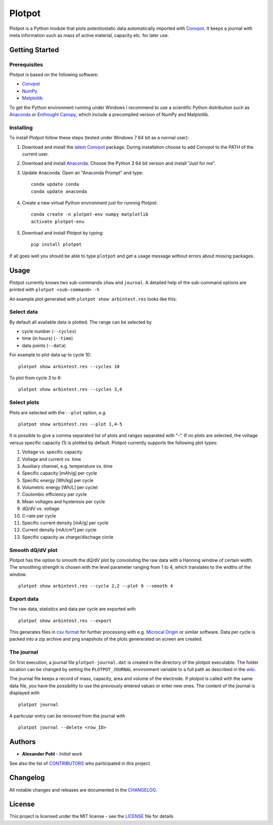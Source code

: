 Plotpot
=======

Plotpot is a Python module that plots potentiostatic data automatically
imported with `Convpot <https://github.com/ahpohl/convpot>`__. It keeps
a journal with meta information such as mass of active material,
capacity etc. for later use.

Getting Started
---------------

Prerequisites
~~~~~~~~~~~~~

Plotpot is based on the following software:

-  `Convpot <https://github.com/ahpohl/convpot>`__
-  `NumPy <http://www.numpy.org/>`__
-  `Matplotlib <https://matplotlib.org/>`__

To get the Python environment running under Windows I recommend to use a
scientific Python distribution such as
`Anaconda <https://www.continuum.io/downloads>`__ or `Enthought
Canopy <https://www.enthought.com/products/canopy/>`__, which include 
a precompiled version of NumPy and Matplotlib.

Installing
~~~~~~~~~~

To install Plotpot follow these steps (tested under Windows 7 64 bit as
a normal user):

1. Download and install the `latest
   Convpot <https://github.com/ahpohl/convpot/releases/latest>`__
   package. During installation choose to add Convpot to the PATH of the
   current user.
2. Download and install
   `Anaconda <https://www.continuum.io/downloads>`__. Choose the Python
   3 64 bit version and install "Just for me".
3. Update Anaconda. Open an "Anaconda Prompt" and type:

   ::

       conda update conda
       conda update anaconda

4. Create a new virtual Python environment just for running Plotpot:

   ::

       conda create -n plotpot-env numpy matplotlib
       activate plotpot-env

5. Download and install Plotpot by typing:

   ::

       pip install plotpot

If all goes well you should be able to type ``plotpot`` and get a
usage message without errors about missing packages.

Usage
-----

Plotpot currently knows two sub-commands ``show`` and ``journal``. A detailed help of the 
sub-command options are printed with ``plotpot <sub-command> -h``

An example plot generated with ``plotpot show arbintest.res`` looks like this:

.. image:: https://github.com/ahpohl/plotpot/blob/master/resources/arbintest.png

Select data
~~~~~~~~~~~

By default all available data is plotted. The range can be selected by

* cycle number (``--cycles``)
* time (in hours) (``--time``)
* data points (``--data``)

For example to plot data up to cycle 10:

::

    plotpot show arbintest.res --cycles 10
    
To plot from cycle 3 to 6:

::

    plotpot show arbintest.res --cycles 3,6

Select plots
~~~~~~~~~~~~

Plots are selected with the ``--plot`` option, *e.g.*

::
   
    plotpot show arbintest.res --plot 1,4-5
       
It is possible to give a comma separated list of plots and ranges separated with "-". If no plots are selected, the voltage versus specific capacity (1) is plotted by default. Plotpot currently supports the following plot types:

1.  Voltage vs. specific capacity
2.  Voltage and current vs. time
3.  Auxiliary channel, e.g. temperature vs. time
4.  Specific capacity [mAh/g] per cycle
5.  Specific energy [Wh/kg] per cycle
6.  Volumetric energy [Wh/L] per cyclet
7.  Coulombic efficiency per cycle
8.  Mean voltages and hysteresis per cycle
9.  dQ/dV vs. voltage
10. C-rate per cycle
11. Specific current density [mA/g] per cycle
12. Current density [mA/cm²] per cycle
13. Specific capacity as charge/dischage circle

Smooth dQ/dV plot
~~~~~~~~~~~~~~~~~

Plotpot has the option to smooth the dQ/dV plot by convoluting the raw data with a Hanning window of
certain width. The smoothing strength is chosen with the level parameter ranging from 1 to 4, which 
translates to the widths of the window.

::

   plotpot show arbintest.res --cycle 2,2 --plot 9 --smooth 4

Export data
~~~~~~~~~~~

The raw data, statistics and data per cycle are exported with

::

    plotpot show arbintest.res --export

This generates files in `csv format <https://en.wikipedia.org/wiki/Comma-separated_values>`__ for further processing with e.g. `Microcal Origin <http://www.originlab.com/>`__ or similar software. Data per cycle is packed into a zip archive and png snapshots of the plots genererated on screen are created.

The journal
~~~~~~~~~~~

On first execution, a journal file ``plotpot-journal.dat`` is created in the directory of the plotpot executable. The folder location can be changed by setting the ``PLOTPOT_JOURNAL`` environment variable to a full path as described in the `wiki <https://github.com/ahpohl/plotpot/wiki/Set-the-location-of-the-Plotpot-journal-file>`__. 

The journal file keeps a record of mass, capacity, area and volume of the electrode. If plotpot is called with the same data file, you have the possibility to use the previously entered values or enter new ones. The content of the journal is displayed with

::
   
    plotpot journal
       
A particular entry can be removed from the journal with

::

    plotpot journal --delete <row_ID>

Authors
-------

-  **Alexander Pohl** - *Initial work*

See also the list of `CONTRIBUTORS <https://github.com/ahpohl/plotpot/blob/master/CONTRIBUTORS.rst>`__ who participated in this project.

Changelog
---------

All notable changes and releases are documented in the `CHANGELOG <https://github.com/ahpohl/plotpot/blob/master/CHANGELOG.rst>`__.

License
-------

This project is licensed under the MIT license - see the `LICENSE <https://github.com/ahpohl/plotpot/blob/master/LICENSE.txt>`__ file for details
